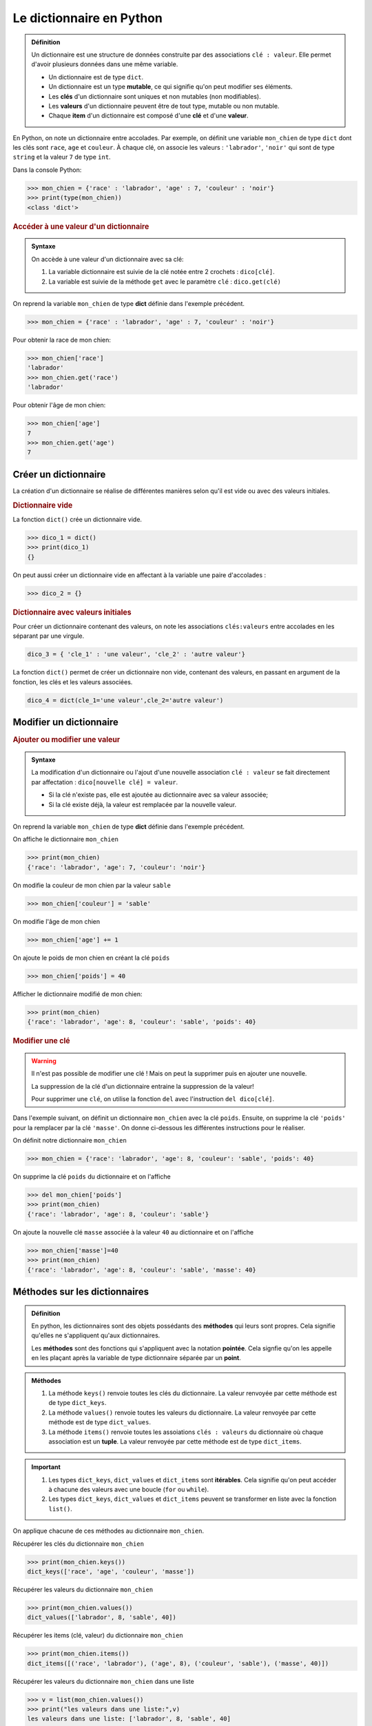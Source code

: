 Le dictionnaire en Python
=========================

.. admonition:: Définition
   :class: definition

   Un dictionnaire est une structure de données construite par des associations ``clé : valeur``. Elle permet d'avoir plusieurs données dans une même variable.

   -  Un dictionnaire est de type ``dict``.
   -  Un dictionnaire est un type **mutable**, ce qui signifie qu'on peut modifier ses éléments.
   -  Les **clés** d'un dictionnaire sont uniques et non mutables (non modifiables).
   -  Les **valeurs** d'un dictionnaire peuvent être de tout type, mutable ou non mutable.
   -  Chaque **item** d'un dictionnaire est composé d'une **clé** et d'une **valeur**.

En Python, on note un dictionnaire entre accolades. Par exemple, on définit une variable ``mon_chien`` de type ``dict`` dont les clés sont ``race``, ``age`` et ``couleur``.
À chaque clé, on associe les valeurs : ``'labrador'``, ``'noir'`` qui sont de type ``string`` et la valeur ``7`` de type ``int``.

Dans la console Python:

>>> mon_chien = {'race' : 'labrador', 'age' : 7, 'couleur' : 'noir'}
>>> print(type(mon_chien))
<class 'dict'>

.. rubric:: Accéder à une valeur d'un dictionnaire

.. admonition:: Syntaxe
   :class: propriete

   On accède à une valeur d'un dictionnaire avec sa clé:

   #. La variable dictionnaire est suivie de la clé notée entre 2 crochets : ``dico[clé]``.
   #. La variable est suivie de la méthode ``get`` avec le paramètre ``clé`` : ``dico.get(clé)``


On reprend la variable ``mon_chien`` de type **dict** définie dans l'exemple précédent.

>>> mon_chien = {'race' : 'labrador', 'age' : 7, 'couleur' : 'noir'}

Pour obtenir la race de mon chien:

>>> mon_chien['race']
'labrador'
>>> mon_chien.get('race')
'labrador'

Pour obtenir l'âge de mon chien:

>>> mon_chien['age']
7
>>> mon_chien.get('age')
7

Créer un dictionnaire
----------------------

La création d'un dictionnaire se réalise de différentes manières selon qu'il est vide ou avec des valeurs initiales.

.. rubric:: Dictionnaire vide

La fonction ``dict()`` crée un dictionnaire vide.

>>> dico_1 = dict()
>>> print(dico_1)
{}

On peut aussi créer un dictionnaire vide en affectant à la variable une paire d'accolades : 

>>> dico_2 = {}

.. rubric:: Dictionnaire avec valeurs initiales

Pour créer un dictionnaire contenant des valeurs, on note les associations ``clés:valeurs`` entre accolades en les séparant par une virgule.

.. code:: python

   dico_3 = { 'cle_1' : 'une valeur', 'cle_2' : 'autre valeur'}

La fonction ``dict()`` permet de créer un dictionnaire non vide, contenant des valeurs, en passant en argument de la fonction, les clés et les valeurs associées.

.. code:: python

   dico_4 = dict(cle_1='une valeur',cle_2='autre valeur')


Modifier un dictionnaire
------------------------

.. rubric:: Ajouter ou modifier une valeur

.. admonition:: Syntaxe
   :class: propriete

   La modification d'un dictionnaire ou l'ajout d'une nouvelle association ``clé : valeur`` se fait directement par affectation : ``dico[nouvelle clé] = valeur``.

   -  Si la clé n'existe pas, elle est ajoutée au dictionnaire avec sa valeur associée;
   -  Si la clé existe déjà, la valeur est remplacée par la nouvelle valeur.

On reprend la variable ``mon_chien`` de type **dict** définie dans l'exemple précédent.

On affiche le dictionnaire ``mon_chien``

>>> print(mon_chien)
{'race': 'labrador', 'age': 7, 'couleur': 'noir'}

On modifie la couleur de mon chien par la valeur ``sable``

>>> mon_chien['couleur'] = 'sable'

On modifie l'âge de mon chien

>>> mon_chien['age'] += 1

On ajoute le poids de mon chien en créant la clé ``poids`` 

>>> mon_chien['poids'] = 40

Afficher le dictionnaire modifié de mon chien:

>>> print(mon_chien)
{'race': 'labrador', 'age': 8, 'couleur': 'sable', 'poids': 40}

.. rubric:: Modifier une clé

.. warning::

   Il n'est pas possible de modifier une clé ! Mais on peut la supprimer puis en ajouter une nouvelle.

   La suppression de la clé d'un dictionnaire entraine la suppression de la valeur!

   Pour supprimer une ``clé``, on utilise la fonction ``del`` avec l'instruction ``del dico[clé]``.

Dans l'exemple suivant, on définit un dictionnaire ``mon_chien`` avec la clé ``poids``. Ensuite, on supprime la clé ``'poids'`` pour la remplacer par la clé ``'masse'``. On donne ci-dessous les différentes instructions pour le réaliser.

On définit notre dictionnaire ``mon_chien``

>>> mon_chien = {'race': 'labrador', 'age': 8, 'couleur': 'sable', 'poids': 40}

On supprime la clé ``poids`` du dictionnaire et on l'affiche

>>> del mon_chien['poids']
>>> print(mon_chien)
{'race': 'labrador', 'age': 8, 'couleur': 'sable'}

On ajoute la nouvelle clé ``masse`` associée à la valeur ``40`` au dictionnaire et on l'affiche

>>> mon_chien['masse']=40
>>> print(mon_chien)
{'race': 'labrador', 'age': 8, 'couleur': 'sable', 'masse': 40}

Méthodes sur les dictionnaires
------------------------------

.. admonition:: Définition
   :class: definition
      
   En python, les dictionnaires sont des objets possédants des **méthodes** qui leurs sont propres. Cela signifie qu'elles ne s'appliquent qu'aux dictionnaires.

   Les **méthodes** sont des fonctions qui s'appliquent avec la notation **pointée**. Cela signfie qu'on les appelle en les plaçant après la variable de type dictionnaire séparée par un **point**.

.. admonition:: Méthodes
   :class: propriete

   #. La méthode ``keys()`` renvoie toutes les clés du dictionnaire. La valeur renvoyée par cette méthode est de type ``dict_keys``.
   #. La méthode ``values()`` renvoie toutes les valeurs du dictionnaire. La valeur renvoyée par cette méthode est de type ``dict_values``.
   #. La méthode ``items()`` renvoie toutes les assoiations ``clés : valeurs`` du dictionnaire où chaque association est un **tuple**. La valeur renvoyée par cette méthode est de type ``dict_items``.

.. important::
   
   #. Les types ``dict_keys``, ``dict_values`` et ``dict_items`` sont **itérables**. Cela signifie qu'on peut accéder à chacune des valeurs avec une boucle (``for`` ou ``while``).
   #. Les types ``dict_keys``, ``dict_values`` et ``dict_items`` peuvent se transformer en liste avec la fonction ``list()``.


On applique chacune de ces méthodes au dictionnaire ``mon_chien``.

Récupérer les clés du dictionnaire ``mon_chien``

>>> print(mon_chien.keys())
dict_keys(['race', 'age', 'couleur', 'masse'])

Récupérer les valeurs du dictionnaire ``mon_chien``

>>> print(mon_chien.values())
dict_values(['labrador', 8, 'sable', 40])

Récupérer les items (clé, valeur) du dictionnaire ``mon_chien``

>>> print(mon_chien.items())
dict_items([('race', 'labrador'), ('age', 8), ('couleur', 'sable'), ('masse', 40)])

Récupérer les valeurs du dictionnaire ``mon_chien`` dans une liste

>>> v = list(mon_chien.values())
>>> print("les valeurs dans une liste:",v)
les valeurs dans une liste: ['labrador', 8, 'sable', 40]